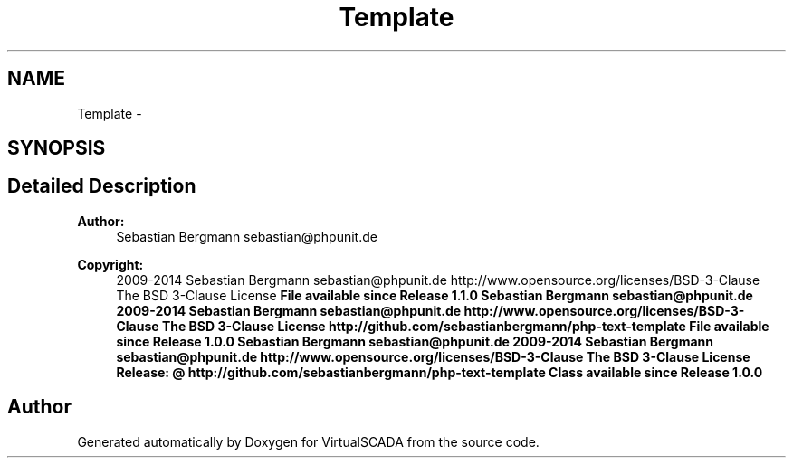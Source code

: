 .TH "Template" 3 "Tue Apr 14 2015" "Version 1.0" "VirtualSCADA" \" -*- nroff -*-
.ad l
.nh
.SH NAME
Template \- 
.SH SYNOPSIS
.br
.PP
.SH "Detailed Description"
.PP 

.PP
\fBAuthor:\fP
.RS 4
Sebastian Bergmann sebastian@phpunit.de 
.RE
.PP
\fBCopyright:\fP
.RS 4
2009-2014 Sebastian Bergmann sebastian@phpunit.de  http://www.opensource.org/licenses/BSD-3-Clause The BSD 3-Clause License \fBFile available since Release 1\&.1\&.0  Sebastian Bergmann sebastian@phpunit.de  2009-2014 Sebastian Bergmann sebastian@phpunit.de  http://www.opensource.org/licenses/BSD-3-Clause The BSD 3-Clause License  http://github.com/sebastianbergmann/php-text-template  File available since Release 1\&.0\&.0  Sebastian Bergmann sebastian@phpunit.de  2009-2014 Sebastian Bergmann sebastian@phpunit.de  http://www.opensource.org/licenses/BSD-3-Clause The BSD 3-Clause License  Release: @  http://github.com/sebastianbergmann/php-text-template  Class available since Release 1\&.0\&.0 \fP
.RE
.PP

.SH "Author"
.PP 
Generated automatically by Doxygen for VirtualSCADA from the source code\&.
